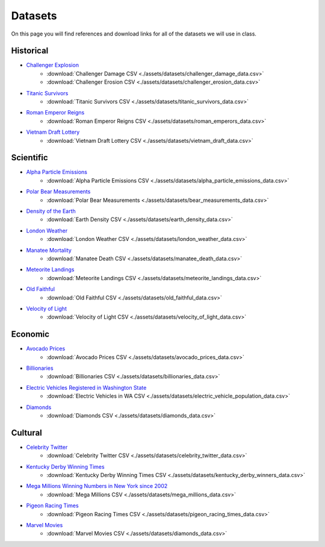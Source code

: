 
.. _datasets:

Datasets
========

On this page you will find references and download links for all of the datasets we will use in class.

.. _historical_datasets:

Historical
----------

- `Challenger Explosion <https://www.randomservices.org/random/data/Challenger.html>`_
    - :download:`Challenger Damage CSV <./assets/datasets/challenger_damage_data.csv>`
    - :download:`Challenger Erosion CSV <./assets/datasets/challenger_erosion_data.csv>`
- `Titanic Survivors <https://www.kaggle.com/datasets/brendan45774/test-file>`_
    - :download:`Titanic Survivors CSV <./assets/datasets/titanic_survivors_data.csv>`
- `Roman Emperor Reigns <https://historum.com/t/league-table-of-roman-emperors-by-length-of-reign.21418/>`_ 
    - :download:`Roman Emperor Reigns CSV <./assets/datasets/roman_emperors_data.csv>`
- `Vietnam Draft Lottery <https://www.randomservices.org/random/data/Draft.html>`_
    - :download:`Vietnam Draft Lottery CSV <./assets/datasets/vietnam_draft_data.csv>`

.. _scientific_datasets:

Scientific
----------

- `Alpha Particle Emissions <https://www.randomservices.org/random/data/Alpha.html>`_
    - :download:`Alpha Particle Emissions CSV <./assets/datasets/alpha_particle_emissions_data.csv>`
- `Polar Bear Measurements <https://arcticdata.io/catalog/view/doi:10.5065/D60V89XD>`_
    - :download:`Polar Bear Measurements <./assets/datasets/bear_measurements_data.csv>`
- `Density of the Earth <https://www.randomservices.org/random/data/Cavendish.html>`_
    - :download:`Earth Density CSV <./assets/datasets/earth_density_data.csv>`
- `London Weather <https://www.kaggle.com/datasets/emmanuelfwerr/london-weather-data>`_
    - :download:`London Weather CSV <./assets/datasets/london_weather_data.csv>`
- `Manatee Mortality <https://myfwc.com/research/manatee/rescue-mortality-response/statistics/mortality/>`_
    - :download:`Manatee Death CSV <./assets/datasets/manatee_death_data.csv>`
- `Meteorite Landings <https://data.nasa.gov/Space-Science/Meteorite-Landings/gh4g-9sfh>`_
    - :download:`Meteorite Landings CSV <./assets/datasets/meteorite_landings_data.csv>`
- `Old Faithful <https://www.stat.cmu.edu/~larry/all-of-statistics/=data/faithful.dat>`_
    - :download:`Old Faithful CSV <./assets/datasets/old_faithful_data.csv>`
- `Velocity of Light <https://www.randomservices.org/random/data/Michelson.html>`_
    - :download:`Velocity of Light CSV <./assets/datasets/velocity_of_light_data.csv>`

.. _economic_datasets:

Economic
--------

- `Avocado Prices <https://www.kaggle.com/datasets/neuromusic/avocado-prices>`_
    - :download:`Avocado Prices CSV <./assets/datasets/avocado_prices_data.csv>`
- `Billionaries <https://www.kaggle.com/datasets/surajjha101/forbes-billionaires-data-preprocessed>`_
    - :download:`Billionaries CSV <./assets/datasets/billionaries_data.csv>`
- `Electric Vehicles Registered in Washington State <https://catalog.data.gov/dataset/electric-vehicle-population-data>`_
    - :download:`Electric Vehicles in WA CSV <./assets/datasets/electric_vehicle_population_data.csv>`
- `Diamonds <https://www.kaggle.com/datasets/shivam2503/diamonds>`_
    - :download:`Diamonds CSV <./assets/datasets/diamonds_data.csv>`

.. _cultural_datasets:

Cultural
--------

- `Celebrity Twitter <https://www.kaggle.com/datasets/ahmedshahriarsakib/top-1000-twitter-celebrity-tweets-embeddings>`_
    - :download:`Celebrity Twitter CSV <./assets/datasets/celebrity_twitter_data.csv>`
- `Kentucky Derby Winning Times <https://www.kaggle.com/datasets/danbraswell/kentucky-derby-winners-18752022?resource=download>`_
    - :download:`Kentucky Derby Winning Times CSV <./assets/datasets/kentucky_derby_winners_data.csv>`
- `Mega Millions Winning Numbers in New York since 2002 <https://catalog.data.gov/dataset/lottery-mega-millions-winning-numbers-beginning-2002>`_
	- :download:`Mega Millions CSV <./assets/datasets/mega_millions_data.csv>`
- `Pigeon Racing Times <https://github.com/joanby/python-ml-course/blob/master/datasets/pigeon-race/pigeon-racing.csv>`_
    - :download:`Pigeon Racing Times CSV <./assets/datasets/pigeon_racing_times_data.csv>`
- `Marvel Movies <https://www.kaggle.com/datasets/joebeachcapital/marvel-movies>`_
    - :download:`Marvel Movies CSV <./assets/datasets/diamonds_data.csv>`

